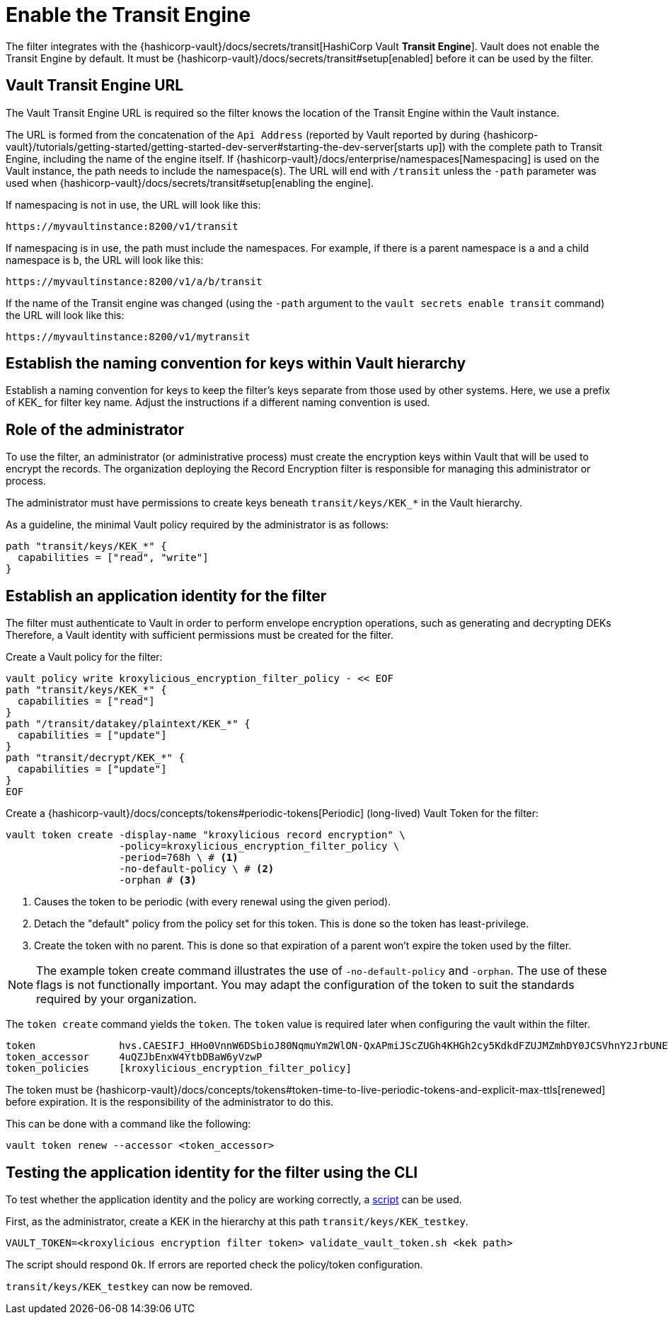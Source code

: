 // file included in the following:
//
// assembly-hashicorp-vault.adoc

[id='con-vault-setup-{context}']
= Enable the Transit Engine

The filter integrates with the {hashicorp-vault}/docs/secrets/transit[HashiCorp Vault *Transit
Engine*].
Vault does not enable the Transit Engine by default.
It must be {hashicorp-vault}/docs/secrets/transit#setup[enabled] before it can be used by the filter.

[#_vault_transit_engine_url]
== Vault Transit Engine URL

The Vault Transit Engine URL is required so the filter knows the location of the Transit Engine within the
Vault instance.

The URL is formed from the concatenation of the `Api Address` (reported by Vault reported by during
{hashicorp-vault}/tutorials/getting-started/getting-started-dev-server#starting-the-dev-server[starts up]) with the
complete path to Transit Engine, including the name of the engine itself. If
{hashicorp-vault}/docs/enterprise/namespaces[Namespacing] is used on the Vault instance, the path needs to include the
namespace(s). The URL will end with `/transit` unless the `-path` parameter was used when
{hashicorp-vault}/docs/secrets/transit#setup[enabling the engine].

If namespacing is not in use, the URL will look like this:

[source,shell]
----
https://myvaultinstance:8200/v1/transit
----

If namespacing is in use, the path must include the namespaces. For example, if there is a parent namespace is `a` and
a child namespace is `b`, the URL will look like this:

[source,shell]
----
https://myvaultinstance:8200/v1/a/b/transit
----

If the name of the Transit engine was changed (using the `-path` argument to the `vault secrets enable transit` command)
the URL will look like this:

[source,shell]
----
https://myvaultinstance:8200/v1/mytransit
----

== Establish the naming convention for keys within Vault hierarchy

Establish a naming convention for keys to keep the filter’s keys separate from those used by other systems.
Here, we use a prefix of KEK_ for filter key name.
Adjust the instructions if a different naming convention is used.

== Role of the administrator

To use the filter, an administrator (or administrative process) must create the encryption keys within Vault that will be used to encrypt the records.
The organization deploying the Record Encryption filter is responsible for managing this administrator or process.

The administrator must have permissions to create keys beneath `transit/keys/KEK_*` in the Vault hierarchy.

As a guideline, the minimal Vault policy required by the administrator is as follows:

[source,shell]
----
path "transit/keys/KEK_*" {
  capabilities = ["read", "write"]
}
----

== Establish an application identity for the filter

The filter must authenticate to Vault in order to perform envelope encryption operations, such as generating and decrypting DEKs
Therefore, a Vault identity with sufficient permissions must be created for the filter.

Create a Vault policy for the filter:

[source,shell]
----
vault policy write kroxylicious_encryption_filter_policy - << EOF
path "transit/keys/KEK_*" {
  capabilities = ["read"]
}
path "/transit/datakey/plaintext/KEK_*" {
  capabilities = ["update"]
}
path "transit/decrypt/KEK_*" {
  capabilities = ["update"]
}
EOF
----

Create a {hashicorp-vault}/docs/concepts/tokens#periodic-tokens[Periodic] (long-lived) Vault Token
for the filter:

[source,shell]
----
vault token create -display-name "kroxylicious record encryption" \
                   -policy=kroxylicious_encryption_filter_policy \
                   -period=768h \ # <1>
                   -no-default-policy \ # <2>
                   -orphan # <3>

----
<1> Causes the token to be periodic (with every renewal using the given period).
<2> Detach the "default" policy from the policy set for this token.  This is done so the token has least-privilege.
<3> Create the token with no parent. This is done so that expiration of a parent won't expire the token used by the filter.

NOTE: The example token create command illustrates the use of `-no-default-policy`
and `-orphan`. The use of these flags is not functionally important.  
You may adapt the configuration of the token to suit the standards required by your organization.

The `token create` command yields the `token`. The `token` value is required later when configuring the vault within the
filter.

[source]
----
token              hvs.CAESIFJ_HHo0VnnW6DSbioJ80NqmuYm2WlON-QxAPmiJScZUGh4KHGh2cy5KdkdFZUJMZmhDY0JCSVhnY2JrbUNEWnE
token_accessor     4uQZJbEnxW4YtbDBaW6yVzwP
token_policies     [kroxylicious_encryption_filter_policy]
----

The token must be {hashicorp-vault}/docs/concepts/tokens#token-time-to-live-periodic-tokens-and-explicit-max-ttls[renewed]
before expiration.  
It is the responsibility of the administrator to do this.

This can be done with a command like the following:

[source,shell]
----
vault token renew --accessor <token_accessor>
----

== Testing the application identity for the filter using the CLI

To test whether the application identity and the policy are working correctly, a
https://raw.githubusercontent.com/kroxylicious/kroxylicious/main/scripts/validate_vault_token.sh[script] can be used.

First, as the administrator, create a KEK in the hierarchy at this path `transit/keys/KEK_testkey`.

[source,shell]
----
VAULT_TOKEN=<kroxylicious encryption filter token> validate_vault_token.sh <kek path>
----

The script should respond `Ok`.  
If errors are reported check the policy/token configuration.

`transit/keys/KEK_testkey` can now be removed.

